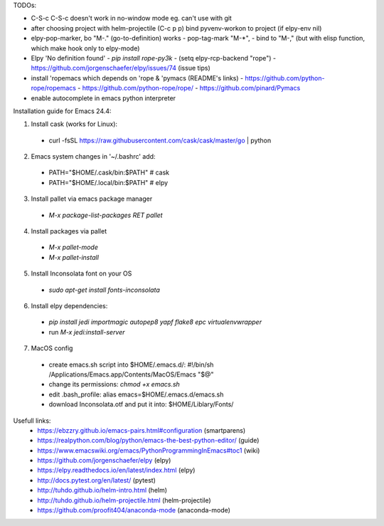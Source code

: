 TODOs:

* C-S-c C-S-c doesn't work in no-window mode eg. can't use with git

* after choosing project with helm-projectile (C-c p p) bind pyvenv-workon to project (if elpy-env nil)

* elpy-pop-marker, bo "M-." (go-to-definition) works
  - pop-tag-mark "M-*",
  - bind to "M-," (but with elisp function, which make hook only to elpy-mode)

* Elpy 'No definition found'
  - `pip install rope-py3k`
  - (setq elpy-rcp-backend "rope")
  - https://github.com/jorgenschaefer/elpy/issues/74 (issue tips)

* install 'ropemacs which depends on 'rope & 'pymacs (README's links)
  - https://github.com/python-rope/ropemacs
  - https://github.com/python-rope/rope/
  - https://github.com/pinard/Pymacs

* enable autocomplete in emacs python interpreter


Installation guide for Emacs 24.4:

1. Install cask (works for Linux):
  - curl -fsSL https://raw.githubusercontent.com/cask/cask/master/go | python

2. Emacs system changes in '~/.bashrc' add:
  - PATH="$HOME/.cask/bin:$PATH"  # cask
  - PATH="$HOME/.local/bin:$PATH"  # elpy

3. Install pallet via emacs package manager
  - `M-x package-list-packages RET pallet`

4. Install packages via pallet
  - `M-x pallet-mode`
  - `M-x pallet-install`

5. Install Inconsolata font on your OS
  - `sudo apt-get install fonts-inconsolata`

6. Install elpy dependencies:
  - `pip install jedi importmagic autopep8 yapf flake8 epc virtualenvwrapper`
  - run `M-x jedi:install-server`

7. MacOS config
  - create emacs.sh script into $HOME/.emacs.d/:
    #!/bin/sh
    /Applications/Emacs.app/Contents/MacOS/Emacs "$@"
  - change its permissions:
    `chmod +x emacs.sh`
  - edit .bash_profile:
    alias emacs=$HOME/.emacs.d/emacs.sh
  - download Inconsolata.otf and put it into:
    $HOME/Liblary/Fonts/

Usefull links:
  - https://ebzzry.github.io/emacs-pairs.html#configuration (smartparens)
  - https://realpython.com/blog/python/emacs-the-best-python-editor/ (guide)
  - https://www.emacswiki.org/emacs/PythonProgrammingInEmacs#toc1 (wiki)
  - https://github.com/jorgenschaefer/elpy (elpy)
  - https://elpy.readthedocs.io/en/latest/index.html (elpy)
  - http://docs.pytest.org/en/latest/ (pytest)
  - http://tuhdo.github.io/helm-intro.html (helm)
  - http://tuhdo.github.io/helm-projectile.html (helm-projectile)
  - https://github.com/proofit404/anaconda-mode (anaconda-mode)

